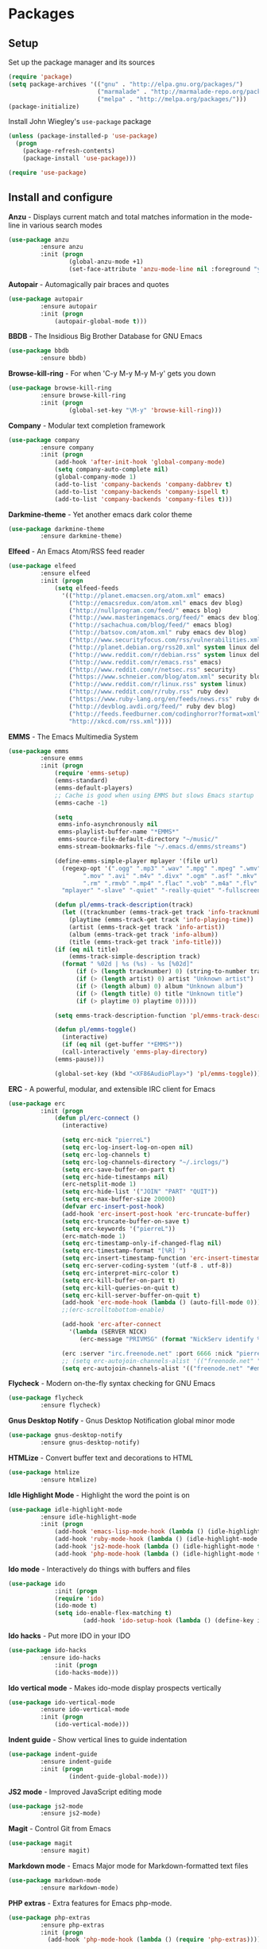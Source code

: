* Packages

** Setup

Set up the package manager and its sources

#+begin_src emacs-lisp
(require 'package)
(setq package-archives '(("gnu" . "http://elpa.gnu.org/packages/")
                         ("marmalade" . "http://marmalade-repo.org/packages/")
                         ("melpa" . "http://melpa.org/packages/")))
(package-initialize)
#+end_src

Install John Wiegley's =use-package= package

#+begin_src emacs-lisp
(unless (package-installed-p 'use-package)
  (progn
    (package-refresh-contents)
    (package-install 'use-package)))

(require 'use-package)
#+end_src

** Install and configure

*Anzu* - Displays current match and total matches information in the mode-line in various search modes

#+begin_src emacs-lisp
(use-package anzu
         :ensure anzu
         :init (progn
                 (global-anzu-mode +1)
                 (set-face-attribute 'anzu-mode-line nil :foreground "yellow" :weight 'bold)))
#+end_src

*Autopair* - Automagically pair braces and quotes

#+begin_src emacs-lisp
(use-package autopair
         :ensure autopair
         :init (progn
             (autopair-global-mode t)))
#+end_src

*BBDB* - The Insidious Big Brother Database for GNU Emacs

#+begin_src emacs-lisp
(use-package bbdb
         :ensure bbdb)
#+end_src

*Browse-kill-ring* - For when 'C-y M-y M-y M-y' gets you down

#+begin_src emacs-lisp
(use-package browse-kill-ring
         :ensure browse-kill-ring
         :init (progn
                 (global-set-key "\M-y" 'browse-kill-ring)))
#+end_src

*Company* - Modular text completion framework

#+begin_src emacs-lisp
(use-package company
         :ensure company
         :init (progn
             (add-hook 'after-init-hook 'global-company-mode)
             (setq company-auto-complete nil)
             (global-company-mode 1)
             (add-to-list 'company-backends 'company-dabbrev t)
             (add-to-list 'company-backends 'company-ispell t)
             (add-to-list 'company-backends 'company-files t)))
#+end_src

*Darkmine-theme* - Yet another emacs dark color theme

#+begin_src emacs-lisp
(use-package darkmine-theme
         :ensure darkmine-theme)
#+end_src

*Elfeed* - An Emacs Atom/RSS feed reader

#+begin_src emacs-lisp
(use-package elfeed
         :ensure elfeed
         :init (progn
             (setq elfeed-feeds
               '(("http://planet.emacsen.org/atom.xml" emacs)
                 ("http://emacsredux.com/atom.xml" emacs dev blog)
                 ("http://nullprogram.com/feed/" emacs blog)
                 ("http://www.masteringemacs.org/feed/" emacs dev blog)
                 ("http://sachachua.com/blog/feed/" emacs blog)
                 ("http://batsov.com/atom.xml" ruby emacs dev blog)
                 ("http://www.securityfocus.com/rss/vulnerabilities.xml" security)
                 ("http://planet.debian.org/rss20.xml" system linux debian)
                 ("http://www.reddit.com/r/debian.rss" system linux debian)
                 ("http://www.reddit.com/r/emacs.rss" emacs)
                 ("http://www.reddit.com/r/netsec.rss" security)
                 ("https://www.schneier.com/blog/atom.xml" security blog)
                 ("http://www.reddit.com/r/linux.rss" system linux)
                 ("http://www.reddit.com/r/ruby.rss" ruby dev)
                 ("https://www.ruby-lang.org/en/feeds/news.rss" ruby dev)
                 ("http://devblog.avdi.org/feed/" ruby dev blog)
                 ("http://feeds.feedburner.com/codinghorror?format=xml" dev blog)
                 "http://xkcd.com/rss.xml"))))
#+end_src

*EMMS* - The Emacs Multimedia System

#+begin_src emacs-lisp
(use-package emms
         :ensure emms
         :init (progn
             (require 'emms-setup)
             (emms-standard)
             (emms-default-players)
             ;; Cache is good when using EMMS but slows Emacs startup
             (emms-cache -1)

             (setq
              emms-info-asynchronously nil
              emms-playlist-buffer-name "*EMMS*"
              emms-source-file-default-directory "~/music/"
              emms-stream-bookmarks-file "~/.emacs.d/emms/streams")

             (define-emms-simple-player mplayer '(file url)
               (regexp-opt '(".ogg" ".mp3" ".wav" ".mpg" ".mpeg" ".wmv" ".wma"
                     ".mov" ".avi" ".m4v" ".divx" ".ogm" ".asf" ".mkv" "http://" "mms://"
                     ".rm" ".rmvb" ".mp4" ".flac" ".vob" ".m4a" ".flv" ".ogv" ".pls"))
               "mplayer" "-slave" "-quiet" "-really-quiet" "-fullscreen")

             (defun pl/emms-track-description(track)
               (let ((tracknumber (emms-track-get track 'info-tracknumber))
                 (playtime (emms-track-get track 'info-playing-time))
                 (artist (emms-track-get track 'info-artist))
                 (album (emms-track-get track 'info-album))
                 (title (emms-track-get track 'info-title)))
             (if (eq nil title)
                 (emms-track-simple-description track)
               (format " %02d | %s (%s) - %s [%02d]"
                   (if (> (length tracknumber) 0) (string-to-number tracknumber) 0)
                   (if (> (length artist) 0) artist "Unknown artist")
                   (if (> (length album) 0) album "Unknown album")
                   (if (> (length title) 0) title "Unknown title")
                   (if (> playtime 0) playtime 0)))))

             (setq emms-track-description-function 'pl/emms-track-description)

             (defun pl/emms-toggle()
               (interactive)
               (if (eq nil (get-buffer "*EMMS*"))
               (call-interactively 'emms-play-directory)
             (emms-pause)))

             (global-set-key (kbd "<XF86AudioPlay>") 'pl/emms-toggle)))
#+end_src

*ERC* - A powerful, modular, and extensible IRC client for Emacs

#+begin_src emacs-lisp
(use-package erc
         :init (progn
             (defun pl/erc-connect ()
               (interactive)

               (setq erc-nick "pierreL")
               (setq erc-log-insert-log-on-open nil)
               (setq erc-log-channels t)
               (setq erc-log-channels-directory "~/.irclogs/")
               (setq erc-save-buffer-on-part t)
               (setq erc-hide-timestamps nil)
               (erc-netsplit-mode 1)
               (setq erc-hide-list '("JOIN" "PART" "QUIT"))
               (setq erc-max-buffer-size 20000)
               (defvar erc-insert-post-hook)
               (add-hook 'erc-insert-post-hook 'erc-truncate-buffer)
               (setq erc-truncate-buffer-on-save t)
               (setq erc-keywords '("pierreL"))
               (erc-match-mode 1)
               (setq erc-timestamp-only-if-changed-flag nil)
               (setq erc-timestamp-format "[%R] ")
               (setq erc-insert-timestamp-function 'erc-insert-timestamp-left)
               (setq erc-server-coding-system '(utf-8 . utf-8))
               (setq erc-interpret-mirc-color t)
               (setq erc-kill-buffer-on-part t)
               (setq erc-kill-queries-on-quit t)
               (setq erc-kill-server-buffer-on-quit t)
               (add-hook 'erc-mode-hook (lambda () (auto-fill-mode 0)))
               ;;(erc-scrolltobottom-enable)

               (add-hook 'erc-after-connect
                 '(lambda (SERVER NICK)
                    (erc-message "PRIVMSG" (format "NickServ identify %s" (read-passwd "IRC Password: ")))))

               (erc :server "irc.freenode.net" :port 6666 :nick "pierreL" :full-name "Pierre")
               ;; (setq erc-autojoin-channels-alist '(("freenode.net" "#debian" "#emacs"))))
               (setq erc-autojoin-channels-alist '(("freenode.net" "#emacs"))))))
#+end_src

*Flycheck* - Modern on-the-fly syntax checking for GNU Emacs

#+begin_src emacs-lisp
(use-package flycheck
         :ensure flycheck)
#+end_src

*Gnus Desktop Notify* - Gnus Desktop Notification global minor mode

#+begin_src emacs-lisp
(use-package gnus-desktop-notify
         :ensure gnus-desktop-notify)
#+end_src

*HTMLize* - Convert buffer text and decorations to HTML

#+begin_src emacs-lisp
(use-package htmlize
         :ensure htmlize)
#+end_src

*Idle Highlight Mode* - Highlight the word the point is on

#+begin_src emacs-lisp
(use-package idle-highlight-mode
         :ensure idle-highlight-mode
         :init (progn
             (add-hook 'emacs-lisp-mode-hook (lambda () (idle-highlight-mode t)))
             (add-hook 'ruby-mode-hook (lambda () (idle-highlight-mode t)))
             (add-hook 'js2-mode-hook (lambda () (idle-highlight-mode t)))
             (add-hook 'php-mode-hook (lambda () (idle-highlight-mode t)))))
#+end_src

*Ido mode* - Interactively do things with buffers and files

#+begin_src emacs-lisp
(use-package ido
             :init (progn
             (require 'ido)
             (ido-mode t)
             (setq ido-enable-flex-matching t)
                     (add-hook 'ido-setup-hook (lambda () (define-key ido-completion-map [tab] 'ido-complete)))))
#+end_src

*Ido hacks* - Put more IDO in your IDO

#+begin_src emacs-lisp
(use-package ido-hacks
         :ensure ido-hacks
             :init (progn
             (ido-hacks-mode)))
#+end_src

*Ido vertical mode* - Makes ido-mode display prospects vertically

#+begin_src emacs-lisp
(use-package ido-vertical-mode
         :ensure ido-vertical-mode
         :init (progn
             (ido-vertical-mode)))
#+end_src

*Indent guide* - Show vertical lines to guide indentation

#+begin_src emacs-lisp
(use-package indent-guide
         :ensure indent-guide
         :init (progn
                 (indent-guide-global-mode)))
#+end_src


*JS2 mode* - Improved JavaScript editing mode

#+begin_src emacs-lisp
(use-package js2-mode
         :ensure js2-mode)
#+end_src

*Magit* - Control Git from Emacs

#+begin_src emacs-lisp
(use-package magit
         :ensure magit)
#+end_src

*Markdown mode* - Emacs Major mode for Markdown-formatted text files

#+begin_src emacs-lisp
(use-package markdown-mode
         :ensure markdown-mode)
#+end_src

*PHP extras* - Extra features for Emacs php-mode.

#+begin_src emacs-lisp
(use-package php-extras
         :ensure php-extras
         :init (progn
           (add-hook 'php-mode-hook (lambda () (require 'php-extras)))))
#+end_src

*PHP mode* - Major mode for editing PHP code

#+begin_src emacs-lisp
(use-package php-mode
         :ensure php-mode)
#+end_src

*Rainbow mode* - Minor mode which displays strings representing colors with the color they represent

#+begin_src emacs-lisp

(use-package rainbow-mode
         :ensure rainbow-mode
         :init (progn
             (add-hook 'css-mode-hook (lambda () (rainbow-mode 1)))))
#+end_src

*Recentf* - Minor mode that builds a list of recently opened files

#+begin_src emacs-lisp
(use-package recentf
         :init (progn
             (recentf-mode 1)
             (setq recentf-max-menu-items 25)))
#+end_src

*Ruby mode* - Major mode for editing Ruby code

#+begin_src emacs-lisp
(use-package ruby-mode
         :ensure ruby-mode)
#+end_src

*SLIME* - Superior Lisp Interaction Mode for Emacs

#+begin_src emacs-lisp
(use-package slime
         :ensure slime
             :init (progn
                     (setq inferior-lisp-program "sbcl")))
#+end_src

*Show marks* - Navigate and visualize the mark-ring

#+begin_src emacs-lisp
(use-package show-marks
         :ensure show-marks
             :init (progn
                      (global-set-key (kbd "C-M-m n") 'forward-mark)
                      (global-set-key (kbd "C-M-m p") 'backward-mark)
                      (global-set-key (kbd "C-M-m s") 'show-marks)))
#+end_src

*Uniquify* - Making buffer names unique

#+begin_src emacs-lisp
(use-package uniquify
         :init (progn
                     (setq uniquify-buffer-name-style 'forward uniquify-separator "/")))
#+end_src

*Visual regexp* - A regexp/replace command for Emacs with interactive visual feedback

#+begin_src emacs-lisp
(use-package visual-regexp
         :ensure visual-regexp)
#+end_src

*W3m* - An Emacs interface to w3m

#+begin_src emacs-lisp
(use-package w3m
         :ensure w3m)
#+end_src

*Web mode* - Major mode for editing html templates

#+begin_src emacs-lisp
(use-package web-mode
         :ensure web-mode)
#+end_src

*YAML mode* - Major mode for editing YAML files

#+begin_src emacs-lisp
(use-package yaml-mode
         :ensure yaml-mode)
#+end_src
